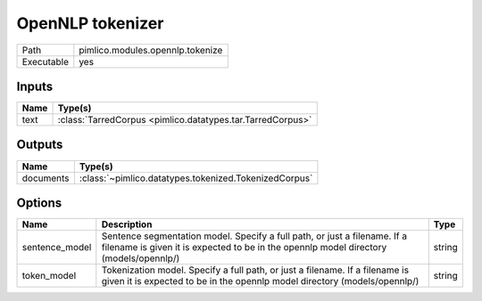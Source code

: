 OpenNLP tokenizer
~~~~~~~~~~~~~~~~~

.. py:module:: pimlico.modules.opennlp.tokenize

+------------+----------------------------------+
| Path       | pimlico.modules.opennlp.tokenize |
+------------+----------------------------------+
| Executable | yes                              |
+------------+----------------------------------+

.. todo::

   Document this module


.. todo::

   Replace check_runtime_dependencies() with get_software_dependencies()


Inputs
======

+------+------------------------------------------------------------+
| Name | Type(s)                                                    |
+======+============================================================+
| text | :class:`TarredCorpus <pimlico.datatypes.tar.TarredCorpus>` |
+------+------------------------------------------------------------+

Outputs
=======

+-----------+-------------------------------------------------------+
| Name      | Type(s)                                               |
+===========+=======================================================+
| documents | :class:`~pimlico.datatypes.tokenized.TokenizedCorpus` |
+-----------+-------------------------------------------------------+

Options
=======

+----------------+--------------------------------------------------------------------------------------------------------------------------------------------------------------------+--------+
| Name           | Description                                                                                                                                                        | Type   |
+================+====================================================================================================================================================================+========+
| sentence_model | Sentence segmentation model. Specify a full path, or just a filename. If a filename is given it is expected to be in the opennlp model directory (models/opennlp/) | string |
+----------------+--------------------------------------------------------------------------------------------------------------------------------------------------------------------+--------+
| token_model    | Tokenization model. Specify a full path, or just a filename. If a filename is given it is expected to be in the opennlp model directory (models/opennlp/)          | string |
+----------------+--------------------------------------------------------------------------------------------------------------------------------------------------------------------+--------+

